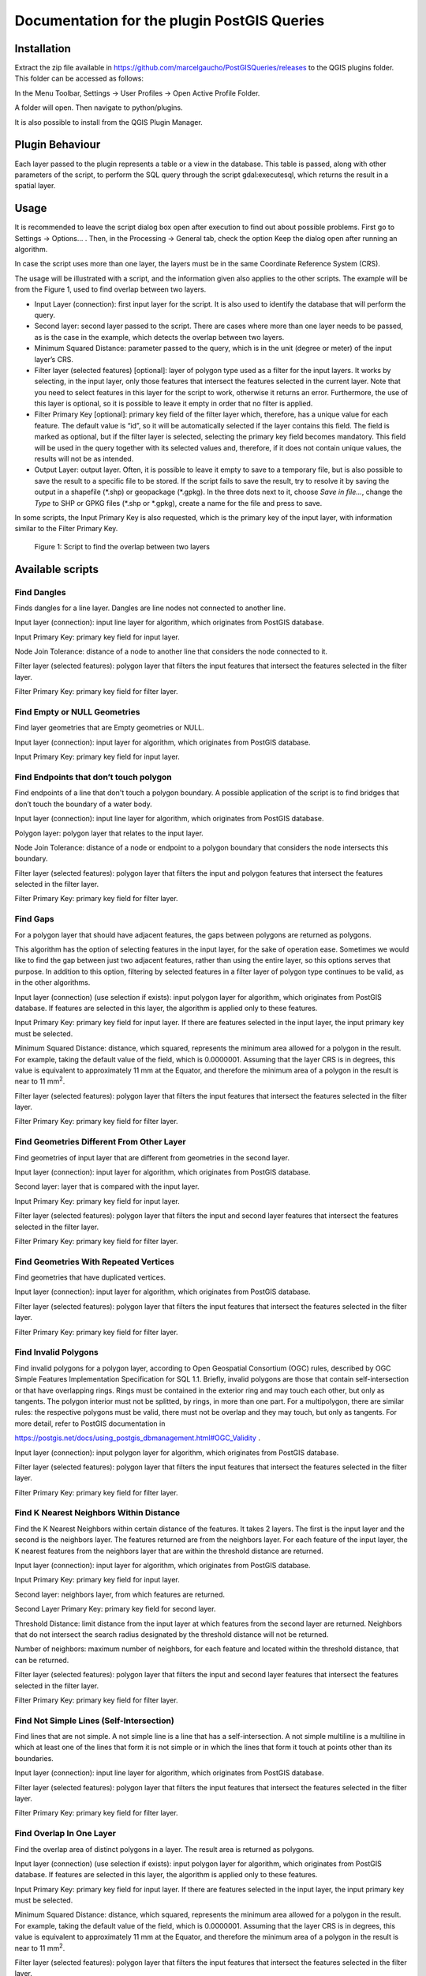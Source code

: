 ============================================
Documentation for the plugin PostGIS Queries
============================================

Installation
============

Extract the zip file available in
https://github.com/marcelgaucho/PostGISQueries/releases to the QGIS
plugins folder. This folder can be accessed as follows:

In the Menu Toolbar, Settings → User Profiles → Open Active Profile
Folder.

A folder will open. Then navigate to python/plugins.

It is also possible to install from the QGIS Plugin Manager.

Plugin Behaviour
================

Each layer passed to the plugin represents a table or a view in the
database. This table is passed, along with other parameters of the
script, to perform the SQL query through the script gdal:executesql,
which returns the result in a spatial layer.

Usage 
======

It is recommended to leave the script dialog box open after execution to
find out about possible problems. First go to Settings → Options… .
Then, in the Processing → General tab, check the option Keep the dialog
open after running an algorithm.

In case the script uses more than one layer, the layers must be in the
same Coordinate Reference System (CRS).

The usage will be illustrated with a script, and the information given
also applies to the other scripts. The example will be from the Figure 1,
used to find overlap between two layers.

- Input Layer (connection): first input layer for the script. It is also
  used to identify the database that will perform the query.
- Second layer: second layer passed to the script. There are cases where
  more than one layer needs to be passed, as is the case in the example,
  which detects the overlap between two layers.
- Minimum Squared Distance: parameter passed to the query, which is in
  the unit (degree or meter) of the input layer’s CRS.
- Filter layer (selected features) [optional]: layer of polygon type
  used as a filter for the input layers. It works by selecting, in the
  input layer, only those features that intersect the features selected
  in the current layer. Note that you need to select features in this
  layer for the script to work, otherwise it returns an error.
  Furthermore, the use of this layer is optional, so it is possible to
  leave it empty in order that no filter is applied.
- Filter Primary Key [optional]: primary key field of the filter layer
  which, therefore, has a unique value for each feature. The default
  value is “id”, so it will be automatically selected if the layer
  contains this field. The field is marked as optional, but if the
  filter layer is selected, selecting the primary key field becomes
  mandatory. This field will be used in the query together with its
  selected values and, therefore, if it does not contain unique values,
  the results will not be as intended.
- Output Layer: output layer. Often, it is possible to leave it empty to
  save to a temporary file, but is also possible to save the result to a
  specific file to be stored. If the script fails to save the result,
  try to resolve it by saving the output in a shapefile (\*.shp) or
  geopackage (\*.gpkg). In the three dots next to it, choose *Save in
  file…*, change the *Type* to SHP or GPKG files (\*.shp or \*.gpkg),
  create a name for the file and press to save.

In some scripts, the Input Primary Key is also requested, which is the
primary key of the input layer, with information similar to the Filter
Primary Key.

.. figure:: fig0.PNG
   :alt: Figure 1: Script to find the overlap between two layers
   :width: 800

   Figure 1: Script to find the overlap between two layers

Available scripts
=================

Find Dangles
------------

Finds dangles for a line layer. Dangles are line nodes not connected to
another line.

Input layer (connection): input line layer for algorithm, which
originates from PostGIS database.

Input Primary Key: primary key field for input layer.

Node Join Tolerance: distance of a node to another line that considers
the node connected to it.

Filter layer (selected features): polygon layer that filters the input
features that intersect the features selected in the filter layer.

Filter Primary Key: primary key field for filter layer.

Find Empty or NULL Geometries 
------------------------------

Find layer geometries that are Empty geometries or NULL.

Input layer (connection): input layer for algorithm, which originates
from PostGIS database.

Input Primary Key: primary key field for input layer.

Find Endpoints that don’t touch polygon 
----------------------------------------

Find endpoints of a line that don't touch a polygon boundary. A possible
application of the script is to find bridges that don’t touch the
boundary of a water body.

Input layer (connection): input line layer for algorithm, which
originates from PostGIS database.

Polygon layer: polygon layer that relates to the input layer.

Node Join Tolerance: distance of a node or endpoint to a polygon
boundary that considers the node intersects this boundary.

Filter layer (selected features): polygon layer that filters the input
and polygon features that intersect the features selected in the filter
layer.

Filter Primary Key: primary key field for filter layer.

Find Gaps
---------

For a polygon layer that should have adjacent features, the gaps between
polygons are returned as polygons.

This algorithm has the option of selecting features in the input layer,
for the sake of operation ease. Sometimes we would like to find the gap
between just two adjacent features, rather than using the entire layer,
so this options serves that purpose. In addition to this option,
filtering by selected features in a filter layer of polygon type
continues to be valid, as in the other algorithms.

Input layer (connection) (use selection if exists): input polygon layer
for algorithm, which originates from PostGIS database. If features are
selected in this layer, the algorithm is applied only to these features.

Input Primary Key: primary key field for input layer. If there are
features selected in the input layer, the input primary key must be
selected.

Minimum Squared Distance: distance, which squared, represents the
minimum area allowed for a polygon in the result. For example, taking
the default value of the field, which is 0.0000001. Assuming that the
layer CRS is in degrees, this value is equivalent to approximately 11 mm
at the Equator, and therefore the minimum area of a polygon in the
result is near to 11 mm\ :sup:`2`.

Filter layer (selected features): polygon layer that filters the input
features that intersect the features selected in the filter layer.

Filter Primary Key: primary key field for filter layer.

Find Geometries Different From Other Layer
------------------------------------------

Find geometries of input layer that are different from geometries in the
second layer.

Input layer (connection): input layer for algorithm, which originates
from PostGIS database.

Second layer: layer that is compared with the input layer.

Input Primary Key: primary key field for input layer.

Filter layer (selected features): polygon layer that filters the input
and second layer features that intersect the features selected in the
filter layer.

Filter Primary Key: primary key field for filter layer.

Find Geometries With Repeated Vertices 
---------------------------------------

Find geometries that have duplicated vertices.

Input layer (connection): input layer for algorithm, which originates
from PostGIS database.

Filter layer (selected features): polygon layer that filters the input
features that intersect the features selected in the filter layer.

Filter Primary Key: primary key field for filter layer.

Find Invalid Polygons
---------------------

Find invalid polygons for a polygon layer, according to Open Geospatial
Consortium (OGC) rules, described by OGC Simple Features Implementation
Specification for SQL 1.1. Briefly, invalid polygons are those that
contain self-intersection or that have overlapping rings. Rings must be
contained in the exterior ring and may touch each other, but only as
tangents. The polygon interior must not be splitted, by rings, in more
than one part. For a multipolygon, there are similar rules: the
respective polygons must be valid, there must not be overlap and they
may touch, but only as tangents. For more detail, refer to PostGIS
documentation in

https://postgis.net/docs/using_postgis_dbmanagement.html#OGC_Validity .

Input layer (connection): input polygon layer for algorithm, which
originates from PostGIS database.

Filter layer (selected features): polygon layer that filters the input
features that intersect the features selected in the filter layer.

Filter Primary Key: primary key field for filter layer.

Find K Nearest Neighbors Within Distance
----------------------------------------

Find the K Nearest Neighbors within certain distance of the features. It
takes 2 layers. The first is the input layer and the second is the
neighbors layer. The features returned are from the neighbors layer. For
each feature of the input layer, the K nearest features from the
neighbors layer that are within the threshold distance are returned.

Input layer (connection): input layer for algorithm, which originates
from PostGIS database.

Input Primary Key: primary key field for input layer.

Second layer: neighbors layer, from which features are returned.

Second Layer Primary Key: primary key field for second layer.

Threshold Distance: limit distance from the input layer at which
features from the second layer are returned. Neighbors that do not
intersect the search radius designated by the threshold distance will
not be returned.

Number of neighbors: maximum number of neighbors, for each feature and
located within the threshold distance, that can be returned.

Filter layer (selected features): polygon layer that filters the input
and second layer features that intersect the features selected in the
filter layer.

Filter Primary Key: primary key field for filter layer.

Find Not Simple Lines (Self-Intersection)
-----------------------------------------

Find lines that are not simple. A not simple line is a line that has a
self-intersection. A not simple multiline is a multiline in which at
least one of the lines that form it is not simple or in which the lines
that form it touch at points other than its boundaries.

Input layer (connection): input line layer for algorithm, which
originates from PostGIS database.

Filter layer (selected features): polygon layer that filters the input
features that intersect the features selected in the filter layer.

Filter Primary Key: primary key field for filter layer.

Find Overlap In One Layer 
--------------------------

Find the overlap area of distinct polygons in a layer. The result area
is returned as polygons.

Input layer (connection) (use selection if exists): input polygon layer
for algorithm, which originates from PostGIS database. If features are
selected in this layer, the algorithm is applied only to these features.

Input Primary Key: primary key field for input layer. If there are
features selected in the input layer, the input primary key must be
selected.

Minimum Squared Distance: distance, which squared, represents the
minimum area allowed for a polygon in the result. For example, taking
the default value of the field, which is 0.0000001. Assuming that the
layer CRS is in degrees, this value is equivalent to approximately 11 mm
at the Equator, and therefore the minimum area of a polygon in the
result is near to 11 mm\ :sup:`2`.

Filter layer (selected features): polygon layer that filters the input
features that intersect the features selected in the filter layer.

Filter Primary Key: primary key field for filter layer.

Find Overlap In Two Layers 
---------------------------

Find the overlap area between polygons in the first and second layers.
The result area is returned as polygons.

Input layer (connection): input polygon layer for algorithm, which
originates from PostGIS database.

Second layer: layer that is compared with the input layer to find the
overlap area.

Minimum Squared Distance: distance, which squared, represents the
minimum area allowed for a polygon in the result. For example, taking
the default value of the field, which is 0.0000001. Assuming that the
layer CRS is in degrees, this value is equivalent to approximately 11 mm
at the Equator, and therefore the minimum area of a polygon in the
result is near to 11 mm\ :sup:`2`.

Filter layer (selected features): polygon layer that filters the input
and second layer features that intersect the features selected in the
filter layer.

Filter Primary Key: primary key field for filter layer.

Find polygons that aren’t filled by polygons from other layer 
--------------------------------------------------------------

Find parts of polygons of an outer polygon layer that aren't filled by
polygons from an inner polygon layer.

Input layer (connection) (Outer Polygon): input polygon layer for
algorithm, which originates from PostGIS database, and consists of an
external polygon layer.

Input Primary Key: primary key field for input layer.

Inner Polygon: polygon layer that is compared with the input layer and
that should fill it.

Minimum Squared Distance: distance, which squared, represents the
minimum area allowed for a polygon in the result. For example, taking
the default value of the field, which is 0.0000001. Assuming that the
layer CRS is in degrees, this value is equivalent to approximately 11 mm
at the Equator, and therefore the minimum area of a polygon in the
result is near to 11 mm\ :sup:`2`.

Filter layer (selected features): polygon layer that filters the input
and inner polygon layer features that intersect the features selected in
the filter layer.

Filter Primary Key: primary key field for filter layer.

Find Polygons that don’t contain 1 point
----------------------------------------

Find polygons that don't contain 1 point. That is, they contain more
than one point or no point.

Input layer (connection): input polygon layer for algorithm, which
originates from PostGIS database.

Point layer: point layer that is compared with the input layer.

Filter layer (selected features): polygon layer that filters the input
features that intersect the features selected in the filter layer.

Filter Primary Key: primary key field for filter layer.

Find Polygons with Holes 
-------------------------

Find polygons that contain holes.

Input layer (connection): input polygon layer for algorithm, which
originates from PostGIS database.

Filter layer (selected features): polygon layer that filters the input
features that intersect the features selected in the filter layer.

Filter Primary Key: primary key field for filter layer.

Find Pseudonodes
----------------

Find pseudonodes for a line layer. Pseudonodes are nodes that form a
break in the geometry, but without intersecting lines.

Input layer (connection): input line layer for algorithm, which
originates from PostGIS database.

Input Primary Key: primary key field for input layer.

Excluded Field(s): if fields are selected, adjacent features with a
change in these fields don't generate pseudonodes.

Node Join Tolerance: distance of a node to another line that considers
the node connected to it.

Filter layer (selected features): polygon layer that filters the input
features that intersect the features selected in the filter layer.

Filter Primary Key: primary key field for filter layer.

Find Repeated Geometries
------------------------

Find duplicated geometries in a layer.

Input layer (connection): input layer for algorithm, which originates
from PostGIS database.

Input Primary Key: primary key field for input layer.

Filter layer (selected features): polygon layer that filters the input
features that intersect the features selected in the filter layer.

Filter Primary Key: primary key field for filter layer.

Find Undershoot and Overshoot
-----------------------------

Find undershoot and overshoot for a line layer. Undershoot and overshoot
are dangles that don't snap to another line: they go beyond or fall
short of the connection.

Input layer (connection): input line layer for algorithm, which
originates from PostGIS database.

Node Join Tolerance: distance of a node to another line that considers
the node connected to it.

Threshold Distance: maximum distance to another line for the dangle to
be returned in the result. A large value may include unexpected dangles
in the results. Assuming that the layer CRS is in degrees, this value is
equivalent to approximately 55 m at the Equator, and therefore dangles
that are up to nearly 55 m from a line will be included in the result.

Filter layer (selected features): polygon layer that filters the input
features that intersect the features selected in the filter layer.

Filter Primary Key: primary key field for filter layer.

Return Geometry Without Holes
-----------------------------

Return geometry of a polygon layer without any holes.

Input layer (connection): input polygon layer for algorithm, which
originates from PostGIS database.

Input Primary Key: primary key field for input layer.

Filter layer (selected features): polygon layer that filters the input
features that intersect the features selected in the filter layer.

Filter Primary Key: primary key field for filter layer.

.. |Figura 1: Script to find the overlap between two layers| image:: Pictures/10000001000003C60000023F4D1DCECB.png
   :width: 17cm
   :height: 10.119cm
